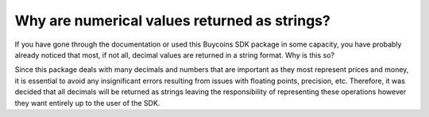 Why are numerical values returned as strings?
===============================================
If you have gone through the documentation or used this Buycoins SDK package in some capacity,
you have probably already noticed that most, if not all, decimal values are returned in a string format. Why is this so?

Since this package deals with many decimals and numbers that are important as they most represent prices and money, it
is essential to avoid any insignificant errors resulting from issues with floating points, precision, etc.
Therefore, it was decided that all decimals will be returned as strings leaving the responsibility of representing these
operations however they want entirely up to the user
of the SDK.

